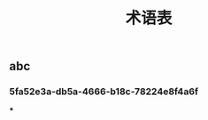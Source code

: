 #+TITLE: 术语表

** abc
:PROPERTIES:
:custom_id: 5fa52e3a-db5a-4666-b18c-78224e8f4a6f
:END:
*** 5fa52e3a-db5a-4666-b18c-78224e8f4a6f
***

